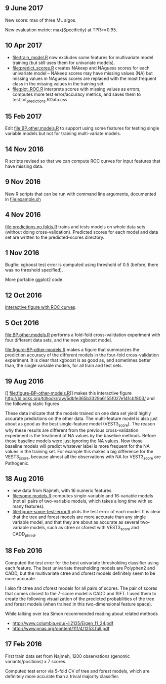 ** 9 June 2017

New score: max of three ML algos.

New evaluation metric: max(Specificity) at TPR>=0.95.

** 10 Apr 2017

- [[file:train_model.R]] now excludes some features for multivariate model
  training (but still uses them for univariate models).
- [[file:predict_scores.R]] creates NAkeep and NAguess scores for each
  univariate model -- NAkeep scores may have missing values (NA) but
  missing values in NAguess scores are replaced with the most frequent
  class in the missing values in the training set.
- [[file:plot_ROC.R]] interprets scores with missing values as errors,
  computes more test error/accuracy metrics, and saves them to
  test.txt_predictions.RData.csv

** 15 Feb 2017
Edit [[file:BP.other.models.R]] to support using some features for testing
single variable models but not for training multi-variate models.
** 14 Nov 2016

R scripts revised so that we can compute ROC curves for input features
that have missing data.

** 9 Nov 2016

New R scripts that can be run with command line arguments, documented
in [[file:example.sh]]
** 4 Nov 2016

[[file:predictions.no.folds.R]] trains and tests models on whole data sets
(without doing cross-validation). Predicted scores for each model and
data set are written to the predicted-scores directory.

** 1 Nov 2016

Bugfix: xgboost test error is computed using threshold of 0.5 (before,
there was no threshold specified).

More portable ggplot2 code.

** 12 Oct 2016

[[http://cbio.mines-paristech.fr/~thocking/figure-BP-other-models/][Interactive figure with ROC curves]].

** 5 Oct 2016

[[file:BP.other.models.R]] performs a fold-fold cross-validation
experiment with four different data sets, and the new xgboost model.

[[file:figure-BP-other-models.R]] makes a figure that summarizes the
prediction accuracy of the different models in the four-fold
cross-validation experiment. It is clear that xgboost is as good as,
and sometimes better than, the single variable models, for all train
and test sets.

[[file:figure-BP-other-models-four.png]]

** 19 Aug 2016
[[
file:figure-BP-other-models.R]] makes this interactive figure [[http://bl.ocks.org/tdhock/raw/5dbfe365b3329a6155f027e141cbf803/]] and the following static figures 

[[file:figure-BP-other-models-accuracy.png]]

[[file:figure-BP-other-models-auc.png]]

These data indicate that the models trained on one data set yield
highly accurate predictions on the other data. The multi-feature model
is also just about as good as the best single-feature model
(VEST3_score). The reason why these results are different from the
previous cross-validation experiment is the treatment of NA values by
the baseline methods. Before those baseline models were just ignoring
the NA values. Now those baseline models will predict whatever label
is more frequent for the NA values in the training set. For example
this makes a big difference for the VEST3_score, because almost all
the observations with NA for VEST3_score are Pathogenic.

** 18 Aug 2016

- new data from Najmeh, with 16 numeric features.
- [[file:some.models.R]] computes single-variable and 16-variable models
  (not all pairs of two-variable models, which takes a long time with
  so many features).
- [[file:figure-some-test-error.R]] plots the test error of each model. It
  is clear that the tree and forest models are more accurate than any
  single variable model, and that they are about as accurate as
  several two-variable models, such as ctree or cforest with
  VEST3_score and CADD_phred.

[[file:figure-some-test-error.png]]

** 18 Feb 2016

Computed the test error for the best univariate thresholding
classifier using each feature. The best univariate thresholding models
are Polyphen2 and CADD, but the multivariate ctree and cforest models
definitely seem to be more accurate. 

[[file:figure-test-error.png]]

I also fit ctree and cforest models for all pairs of scores. The pair
of scores that comes closest to the 7-score model is CADD and SIFT. I
used them to create the following visualization of the predicted
probabilities of the tree and forest models (when trained in this
two-dimensional feature space).

[[file:figure-two-features.png]]

While talking over tea Simon recommended reading about related methods
- http://www.columbia.edu/~ii2135/Eigen_11_24.pdf
- http://www.pnas.org/content/111/4/1253.full.pdf

** 17 Feb 2016

First train data set from Najmeh, 1200 observations (genomic
variants/positions) x 7 scores.

Computed test error via 5-fold CV of tree and forest models, which are
definitely more accurate than a trivial majority classifier.
